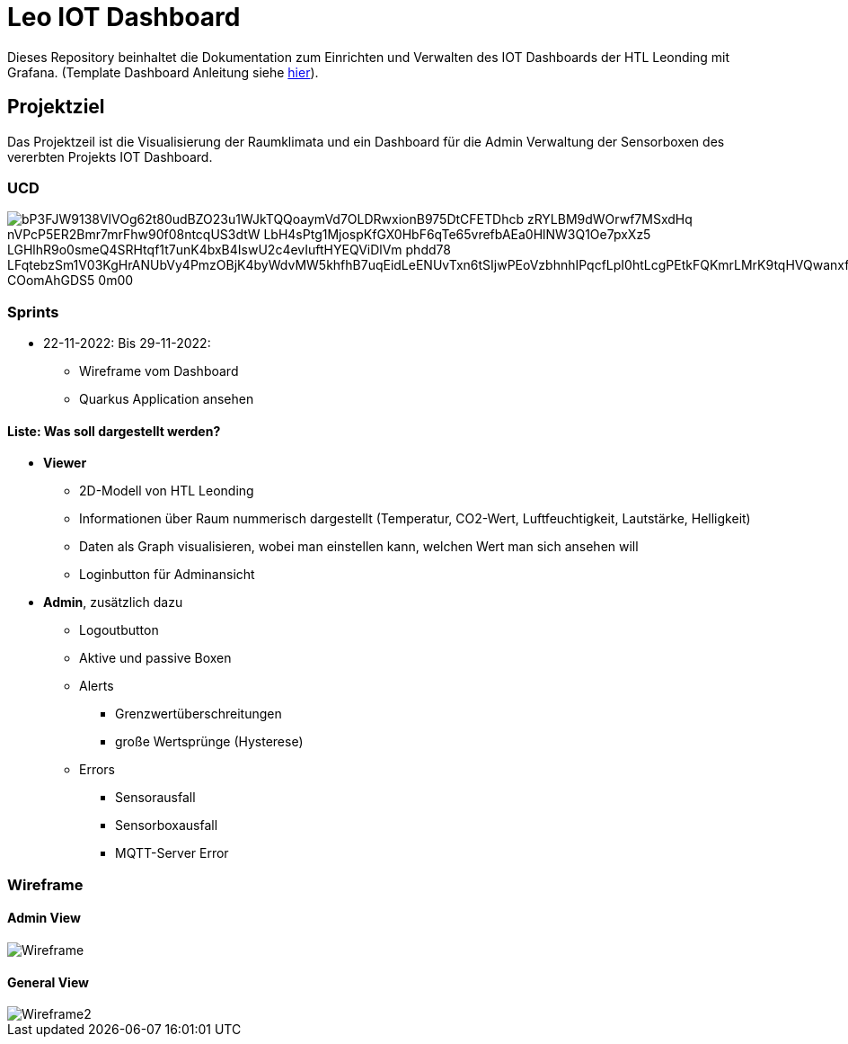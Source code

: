 = Leo IOT Dashboard

Dieses Repository beinhaltet die Dokumentation zum Einrichten und Verwalten des IOT Dashboards der HTL Leonding mit Grafana. (Template Dashboard Anleitung siehe https://github.com/2223-4bhitm-itp/2223-4bhitm-project-iot-dashboard/tree/main/docs/deployment[hier]).

== Projektziel

Das Projektzeil ist die Visualisierung der Raumklimata und ein Dashboard für die Admin Verwaltung der Sensorboxen des vererbten Projekts IOT Dashboard.


=== UCD

image::https://www.plantuml.com/plantuml/png/bP3FJW9138VlVOg62t80udBZO23u1WJkTQQoaymVd7OLDRwxionB975DtCFETDhcb-zRYLBM9dWOrwf7MSxdHq-nVPcP5ER2Bmr7mrFhw90f08ntcqUS3dtW-LbH4sPtg1MjospKfGX0HbF6qTe65vrefbAEa0HlNW3Q1Oe7pxXz5-LGHlhR9o0smeQ4SRHtqf1t7unK4bxB4IswU2c4evIuftHYEQViDlVm-phdd78_LFqtebzSm1V03KgHrANUbVy4PmzOBjK4byWdvMW5khfhB7uqEidLeENUvTxn6tSIjwPEoVzbhnhIPqcfLpI0htLcgPEtkFQKmrLMrK9tqHVQwanxfQfQtgBC-COomAhGDS5_0m00[]


=== Sprints
* 22-11-2022: Bis 29-11-2022:
** Wireframe vom Dashboard
** Quarkus Application ansehen

==== Liste: Was soll dargestellt werden?

* *Viewer*
** 2D-Modell von HTL Leonding
** Informationen über Raum nummerisch dargestellt (Temperatur, CO2-Wert, Luftfeuchtigkeit, Lautstärke, Helligkeit)
** Daten als Graph visualisieren, wobei man einstellen kann, welchen Wert man sich ansehen will
** Loginbutton für Adminansicht

* *Admin*, zusätzlich dazu
** Logoutbutton
** Aktive und passive Boxen
** Alerts
*** Grenzwertüberschreitungen
*** große Wertsprünge (Hysterese)
** Errors
*** Sensorausfall
*** Sensorboxausfall
*** MQTT-Server Error


=== Wireframe
==== Admin View
image::docs/img/Wireframe.png[]
==== General View
image::docs/img/Wireframe2.png[]
